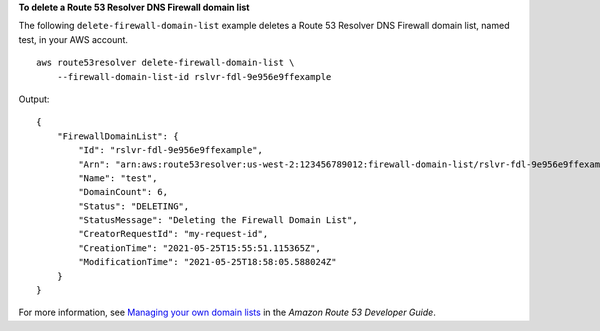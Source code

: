 **To delete a Route 53 Resolver DNS Firewall domain list**

The following ``delete-firewall-domain-list`` example deletes a Route 53 Resolver DNS Firewall domain list, named test, in your AWS account. ::

    aws route53resolver delete-firewall-domain-list \
        --firewall-domain-list-id rslvr-fdl-9e956e9ffexample

Output::

    {
        "FirewallDomainList": {
            "Id": "rslvr-fdl-9e956e9ffexample",
            "Arn": "arn:aws:route53resolver:us-west-2:123456789012:firewall-domain-list/rslvr-fdl-9e956e9ffexample",
            "Name": "test",
            "DomainCount": 6,
            "Status": "DELETING",
            "StatusMessage": "Deleting the Firewall Domain List",
            "CreatorRequestId": "my-request-id",
            "CreationTime": "2021-05-25T15:55:51.115365Z",
            "ModificationTime": "2021-05-25T18:58:05.588024Z"
        }
    }

For more information, see `Managing your own domain lists <https://docs.aws.amazon.com/Route53/latest/DeveloperGuide/resolver-dns-firewall-user-managed-domain-lists.html>`__ in the *Amazon Route 53 Developer Guide*.